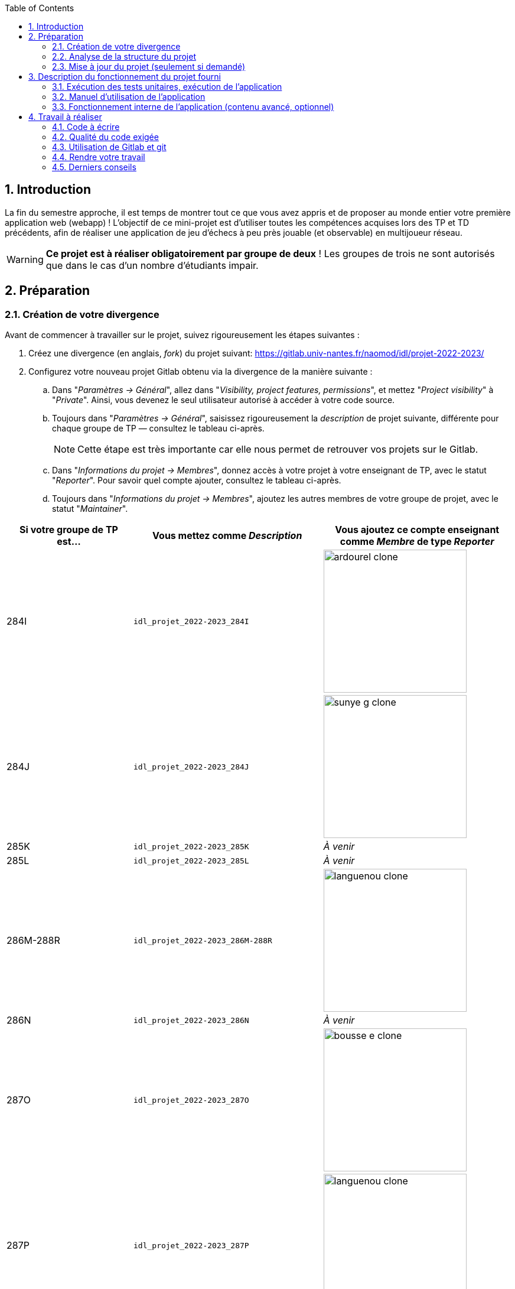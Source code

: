 :sectnums:
:toc:


== Introduction

La fin du semestre approche, il est temps de montrer tout ce que vous avez appris et de proposer au monde entier votre première application web (webapp) !
L'objectif de ce mini-projet est d'utiliser toutes les compétences acquises lors des TP et TD précédents, afin de réaliser une application de jeu d'échecs à peu près jouable (et observable) en multijoueur réseau.

WARNING: *Ce projet est à réaliser obligatoirement par groupe de deux* ! Les groupes de trois ne sont autorisés que dans le cas d'un nombre d'étudiants impair. 


== Préparation

=== Création de votre divergence

Avant de commencer à travailler sur le projet, suivez rigoureusement les étapes suivantes :

. Créez une divergence (en anglais, _fork_) du projet suivant: 
https://gitlab.univ-nantes.fr/naomod/idl/projet-2022-2023/
. Configurez votre nouveau projet Gitlab obtenu via la divergence de la manière suivante :
.. Dans "_Paramètres → Général_", allez dans "_Visibility, project features, permissions_", et mettez "_Project visibility_" à "_Private_".
Ainsi, vous devenez le seul utilisateur autorisé à accéder à votre code source.
.. Toujours dans "_Paramètres → Général_", saisissez rigoureusement la _description_ de projet suivante, différente pour chaque groupe de TP — consultez le tableau ci-après.
+
NOTE: Cette étape est très importante car elle nous permet de retrouver vos projets sur le Gitlab.
..  Dans "_Informations du projet → Membres_", donnez accès à votre projet à votre enseignant de TP, avec le statut "_Reporter_".
Pour savoir quel compte ajouter, consultez le tableau ci-après.
..  Toujours dans "_Informations du projet → Membres_", ajoutez les autres membres de votre groupe de projet, avec le statut "_Maintainer_".


[cols="2,3,3"]
|===
|Si votre groupe de TP est… | Vous mettez comme _Description_ | Vous ajoutez ce compte enseignant comme _Membre_ de type _Reporter_

// 284I: GA
|284I
|`idl_projet_2022-2023_284I`
| image:img/ardourel-clone.png[role="img-thumbnail", width=242]

// 284J: GS
|284J
|`idl_projet_2022-2023_284J`
| image:img/sunye-g-clone.png[role="img-thumbnail", width=242]

// 285K: JE
|285K
|`idl_projet_2022-2023_285K`
|_À venir_

// 285L: DJ
|285L
|`idl_projet_2022-2023_285L`
|_À venir_

// 286M-288R : EL
|286M-288R
|`idl_projet_2022-2023_286M-288R`
| image:img/languenou-clone.png[role="img-thumbnail", width=242]

// 286N: JE
|286N
|`idl_projet_2022-2023_286N`
|_À venir_

// 287O: EB
|287O
|`idl_projet_2022-2023_287O`
| image:img/bousse-e-clone.png[role="img-thumbnail", width=242]

// 287P: EL
|287P
|`idl_projet_2022-2023_287P`
| image:img/languenou-clone.png[role="img-thumbnail", width=242]

// 288Q: JE
|288Q
|`idl_projet_2022-2023_288Q`
|_À venir_



|===


Ensuite terminez de préparer votre répertoire de travail :

. Ouvrez le _Terminal_ et effectuez une commande `git clone` appropriée pour récupérer votre divergence sur votre poste de travail.
*Il vous est recommandé d'utiliser l'adresse SSH de votre divergence pour faire le clone, si vous avez au préalable configuré votre accès SSH link:https://gitlab.univ-nantes.fr/naomod/idl/labs/-/tree/master/tp-gitlab#user-content-optionnel-activation-du-clone-par-ssh-dans-gitlab[comme expliqué dans le TP Gitlab].*
. Utilisez la commande `cd` pour vous rendre dans le répertoire créé par votre `git clone`, et faites la commande `npm install` pour télécharger les dépendances nécessaires.

=== Analyse de la structure du projet

Regardez la structure du projet. Le projet est organisé en différents dossiers :

[source,txt]
----
├── client
│   ├── script.js
│   └── style.css
└── views
    └── index.ejs
├── src
│   ├── main
│   │   └── ts
│   │       ├── chessboard.ts
│   │       ├── main.ts
│   │       ├── movements.ts
│   │       ├── move-validation.ts
│   │       ├── piece.ts
│   │       └── position.ts
│   └── test
│       └── ts
│           ├── bishop-move-validation.spec.ts
│           ├── king-move-validation.spec.ts
│           ├── knight-move-validation.spec.ts
│           ├── movements.spec.ts
│           ├── pawn-move-validation.spec.ts
│           ├── predefined-positions.ts
│           ├── queen-move-validation.spec.ts
│           └── rook-move-validation.spec.ts
├── node_modules
├── package.json
├── tsconfig.json
├── README.adoc
----

** Le répertoire `client` contient le code Javascript qui sera exécuté sur le navigateur, ainsi que le style de la page. 
Vous ne devez pas modifier le contenu de ce dossier.
** Le répertoire `views` contient le fichier `index.ejs` qui définit la page principale de l'application web.
Vous n'avez pas besoin de le modifier.
** Le répertoire `src/main/ts` contient le code source du serveur.
*** Dans ce dossier, _vous allez modifier le fichier `move-validation.ts`._
*** *Attention:* *En aucun cas vous ne devez modifier le contenu des fichiers `chessboard.ts`, `movements.ts`, `piece.ts` et `position.ts`.*
** Le fichier `main.ts` est le programme principal de création et gestion du serveur web.  Vous ne devez pas modifier le contenu de ce fichier.
** Le répertoire `src/test/ts` contient les tests unitaires du serveur. 
_Vous allez modifier le contenu de ce dossier_.
** Le répertoire `node_modules` contient les modules Node.js téléchargés par `npm install`.
Vous ne devez pas modifier le contenu de ce dossier.
** Le fichier `package.json` est le fichier de configuration de npm, qui décrit les dépendances ainsi que les commandes exécutables.
Vous n'avez pas besoin de le modifier.
** Le fichier `tsconfig.json` est le fichier de configuration du compilateur TypeScript. 
Il est identique à celui que vous avez utilisé en TP.
Vous n'avez pas besoin de le modifier.


=== Mise à jour du projet (seulement si demandé)

Il est possible que les enseignants aient laissé quelques coquilles dans le projet, et que ces coquilles soient corrigées alors que vous aurez déjà commencé à travailler sur le code.

*Seulement si un enseignant vous le demande*, vous pourrez récupérer les corrections des coquilles à l'aide des commandes suivantes :

```sh
git remote add upstream https://gitlab.univ-nantes.fr/naomod/idl/projet-2022-2023.git # pas besoin si déjà fait
git pull upstream master
```

* La première ligne ajoute à votre référentiel local un lien vers le dépôt originel et le nomme `upstream`.
* La deuxième ligne récupère les changements et les fusionne avec votre divergence.


== Description du fonctionnement du projet fourni

=== Exécution des tests unitaires, exécution de l'application

Le projet utilise l'outil de construction et de gestion de modules *npm*.
Deux principales commandes vous sont fournies, exécutables avec `npm` :

** Pour lancer tous les tests unitaires du projet avec Alsatian, exécutez: `npm run test`.
** Pour lancer le serveur en mode développement, exécutez: `npm run start-server`.
Puis, une fois le serveur lancé :
*** pour accéder à l'application, ouvrez l'URL suivante: http://localhost:8080,
*** pour accéder au contenu JSON de l'échiquier en cours, utilisez l'URL suivante: http://localhost:8080/status.js.


NOTE: Comme vu en TP, il ne faut pas hésiter à lancer ces deux commandes en mode _Debug_, afin de pouvoir profiter du débogueur !
Pour rappel, nécessite de passer par l'encart _NPM Scripts_ que vous pouvez afficher tout en bas à gauche de VSCode (si besoin, retournez voir les instructions fournies dans le TP sur le test).

Deux commandes optionnelles vous sont également fournies :

** Pour supprimer le code compilé, exécutez: `npm run clean`.
** Pour supprimer les dépendances téléchargées, exécutez: `npm run clean-deps`.


=== Manuel d'utilisation de l'application

Une fois votre application lancée et ouverte dans un navigateur (voir section précédente), pour déplacer les pièces sur l'échiquier, indiquez dans le formulaire en bas de page la pièce à déplacer et sa destination.
Utilisez la notation par coordonnées, qui inclut la place à partir de laquelle la pièce se déplace, ainsi que sa destination.

.Exemples de coups
|===
|Coup |Coordonnées |Description 

| 1. |E2-E4 E7-E5 |Pion blanc en E2 se déplace à E4. Pion noir en E7 se déplace à E5.
| 2. 
|G1-F3 B8-C6
|Cavalier  blanc en G1 se déplace à F3. Cavalier noir en B8 se déplace à C6.
|===

=== Fonctionnement interne de l'application (contenu avancé, optionnel)

==== Serveur web

Le programme principal du serveur (`main.ts`) est chargé de démarrer un mini-serveur web capable de recevoir les différentes requêtes provenant des navigateurs connectés à l'application :

* `GET "/"` : distribue le fichier `views/index.ejs`;
* `GET "/status.js"` : génère et distribue l'échiquier en cours au format JSON.
* `POST "/"` : reçoit et traite un coup à jouer;

Ces trois traitements correspondent aux différents appels à `app.get()` et `app.post()` du programme principal.

==== Chronologie d'une partie

. Lorsqu'un utilisateur se connecte à l'application (adresse `"/"`), le serveur distribue alors la page html principale composée d'un échiquier vierge et d'une zone de saisie permettant à l'utilisateur de remplir le coup à jouer.

. Le navigateur internet récupère immédiatement les informations de la partie en cours présentes à l'adresse `/status.js` et remplit l'échiquier à l'aide d'un script situé dans le fichier `script.js`. Ces deux scripts se trouvent dans le dossier `client`.

. Un clic sur le bouton "Envoyer" effectue une requête de type _POST_ au à l'adresse `"/"` du serveur, contenant les informations du champs de texte associé.
Le serveur traite alors la requête afin de jouer le coup demandé.

. La page internet du joueur est alors rechargée automatiquement, affichant ainsi le nouvel état de la partie.


== Travail à réaliser

=== Code à écrire

==== Validation des mouvements

La version actuelle permet le déplacement libre des pièces, sans respecter les règles des échecs.
Il est donc possible de déplacer n'importe quelle pièce sur n'importe quelle case… ce qui n'est pas correct !

L'objectif principal de votre travail est d'écrire le code nécessaire pour vérifier qu'un mouvement est bien _valide_ (du point de vue des règles des échects) avant d'être exécuté.

Dans le projet que vous avez récupéré, ce travail a été commencé, mais pour le moment *seuls les déplacements des pions sont vérifiés*.
Vous devez mettre en oeuvre la validation des déplacements des autres pièces: le Roi, la Dame, le Cavalier, le Fou et la Tour. 

En interne, le traitement des déplacements se fait de la façon suivante:

. Lorsqu'une requête *POST* arrive, le serveur extrait la valeur du champ envoyé et appelle la fonction `processMove()` du module `movements`.

. La fonction `processMove()` appelle une autre fonction, `parseMoveString()`, qui transforme une chaîne de caractères en un déplacement (`type Move`) entre 2 positions (`type Position`).

. La fonction `processMove()` appelle ensuite la fonction `isMovePossible()`, qui fait appel à différentes fonctions de validation spécifiques aux pièces de l'échiquier (une par type de pièce). 
Le module `move-validation` contient toutes les fonctions de validation de déplacements.

. Par exemple, lorsqu'il s'agit d'un Pion blanc, la fonction `isMovePossible()` appelle la fonction `whitePawnMove()`, qui retourne `true` si le déplacement est possible ou `false` si ce n'est pas le cas.

. Si le mouvement est possible, c'est à dire la fonction `isMovePossible()` retourne `true`, la fonction `processMove()` appelle la fonction `performMove()`, qui effectue le déplacement.

Vous devez donc parcourir le module `move-validation` et implémenter les fonctions de validation contenant un commentaire de la forme :

```ts
// #TODO: Implement this function
```

WARNING: Vous serez évalués sur le bon fonctionnement de vos fonctions de validation.

==== Tests unitaires

Pour vérifier que les fonctions du module `move-validation` fonctionnent correctement, vous devez écrire des tests unitaires, qui vont vérifier que les fonctions acceptent les mouvements possibles et n'acceptent pas les mouvements impossibles.
Les mouvements sont possibles (ou impossibles) en accord avec les https://fr.wikipedia.org/wiki/Échecs[règles des échecs].
Comme ces règles sont complexes, vous serez mené à écrire plusieurs tests unitaires pour vérifier les mouvements possibles et impossibles d'une même pièce.

Les signatures des fonctions du module `move-validation` suivent la même convention :
[source,ts]
----
function xxxMove(board: Chessboard, move: Move): boolean
----

avec `xxx` prenant le nom de la pièce concernée, donnant par exemple `kingMove`.

Le paramètre `board` contient l'échiquier de la partie en cours et `move` contient le déplacement demandé par le joueur à travers le navigateur.
Le paramètre `move` contient deux coordonnées de type `Position`, représentant le début et la fin du déplacement.
Les coordonnées indiquent *toujours* des cases à l'intérieur de l'échiquier, c'est à dire, une colonne entre `A` et `H` et une ligne entre `1` et `8`.
Donc, il n'y a pas besoin de vérifier si un déplacement conduit une pièce à l'extérieur de l'échiquier.

Les tests unitaires de la fonction `blackPawnMove()` ont déjà été implémentés, vous les trouverez dans le fichier `./src/test/ts/pawn-move-validation-spec.ts`.
*Vous devez compléter tous les squelettes de tests unitaires fournis à l'intérieur de ces fichiers !* 

WARNING: Vous serez évalués sur le bon fonctionnement de vos tests.

==== Comment procéder ?

Vous devez procéder par itérations successives, n'essayez pas d'implémenter les fonctions d'un seul trait. Observez le cycle de développement suivant :

. Implémentez une fonctionnalité simple.
. Écrivez le ou les tests unitaires qui vérifient cette fonctionnalité.
. Exécutez les tests pour vérifier que la fonctionnalité marche correctement et la non-régression.
. Recommencez avec la fonctionnalité suivante.


*Exemple: validation des mouvements d'une Tour en plusieurs étapes*


Lorsque vous allez implémenter la fonction qui valide le mouvement des Tours (`rookMove()`), vous pouvez subdiviser leurs comportements en différentes fonctionnalités : 

* Validation des mouvements horizontaux, verticaux et diagonaux, sans se préoccuper des autres pièces.
* Invalidation des mouvements (horizontaux, verticaux et diagonaux) lorsque la case finale contient une pièce de même couleur.
* Validation des mouvements (horizontaux, verticaux et diagonaux) qui se terminent sur une case contenant une pièce d'une couleur différente.
* Invalidation des mouvements (horizontaux, verticaux et diagonaux) lorsque toutes les cases intermédiaires ne sont pas vides.

_Etape 1_

Commencez par la première fonctionnalité, la validation des déplacements horizontaux:

[source,ts]
----
// Dans le fichier "move-validation.ts"
export function rookMove(board: Chessboard, move: Move): boolean {
    // If the start rank is the same as the end rank, it's a valid horizontal move
    return move.from.rank === move.to.rank; 
}
----

Écrivez ensuite le test unitaire pour cette fonctionnalité:

[source,ts]
----
// Dans le fichier "rook-move-validation.spec.ts"
let chessboard : Chessboard;

export class TestRookMoves {
    @Setup
    beforeEach(){
        chessboard = createEmptyChessboard();

        // Note: la variable "positionE4" a été créée dans le module "predefined-positions" pour simplifier le code des tests
        
        // Place a rook piece on E4 on an empty chessboard
        putPiece(chessboard, positions.E4, pieces.whiteRook);
    }

    @Test("A rook can move horizontally")
    testCanMoveHorizontally() {
        Expect(isPossible.rookMove(chessboard, { from: positions.E4, to: positions.H4 })).toBeTruthy();
        Expect(isPossible.rookMove(chessboard, { from: positions.E4, to: positions.A4 })).toBeTruthy();
    }
}
----

_Etape 2_

Nouvelle fonctionnalité à implémenter: la validation des déplacements verticaux. 
Modifiez la fonction `rookMove()`:

[source,ts]
----
// Dans le fichier "move-validation.ts"
export function rookMove(board: Chessboard, move: Move): boolean {
    
    // If the start rank is the same as the end rank, it's a valid horizontal move
    // If the start file is the same as the end file, it's a valid vertical move
    return move.from.rank === move.to.rank || move.from.file === move.to.file
}
----

Écrivez ensuite un nouveau test unitaire pour cette nouvelle fonctionnalité:

[source,ts]
----
// Dans le fichier "rook-move-validation.spec.ts"
export class TestRookMoves {
    // (...)

    @Test("A Rook can move vertically")
    testCanMoveVertically() {
        Expect(isPossible.rookMove(chessboard, { from: positions.E4, to: positions.E8 })).toBeTruthy();
        Expect(isPossible.rookMove(chessboard, { from: positions.E4, to: positions.E1 })).toBeTruthy();
    }
}
----

_Étapes suivantes_

Suivez la même démarche pour implémenter et tester les autres fonctionnalités, c'est à dire, les autres mouvements possibles des Tours.



=== Qualité du code exigée

Il est demandé que votre travail respecte tous les principes de qualité de code étudiés en cours et en TP, ce qui inclut :

- Nommage approprié de vos fonctions et variables,
- Usage de commentaire lorsque c'est nécessaire et approprié,
- Simplification du code lorsque c'est possible.

WARNING: Vous serez évalués sur la qualité du code que vous aurez produit.

=== Utilisation de Gitlab et git

Il est demandé que votre développement soit entièrement versionné à l'aide de Gitlab et git.
Vous devez enregistrer tous les changements que vous réalisez à l'aide de _commits_ et de _pushs_ sur votre référentiel distant, en choisissant à chaque fois des messages de commit appropriés.
Vous devez également utiliser git pour collaborer à plusieurs sur votre projet, en partageant le même référentiel distant auprès de tous les membres du groupe.

*Conseil* : effectuez des _commits_ et des _pushs_ régulièrement ! Cela vous permet d'éviter de perdre votre travail, et de mieux collaborer en équipe.



WARNING: Vous serez évalués sur votre usage de git, que ce soit la qualité des messages de _commit_, la fréquence des commits, et l'équilibre de la répartition des _commits_ entre les différents membres du groupe.

=== Rendre votre travail

Pour rendre votre projet, il vous suffit de vous assurer d'avoir parfaitement bien suivi ce qui est demandé dans la partie "Préparation" au début de ce document, et d'avoir bien validé (_commit_) et publié (_push_) tous vos changements et fichiers de travail.
Nous vous encourageons à vérifier plusieurs fois que tout a bien été fait exactement comme demandé, autrement nous ne pourrons pas avoir accès à vos projets pour les corriger.

Si vous le souhaitez, vous pouvez également ajouter un fichier "`RENDU.md`" à la racine du projet, afin de décrire les spécificités de votre projet (choix techniques, parties non traitées, extensions non demandées, etc.).

Tant que tout cela est bien fait avant la date limite de rendu, alors tout est bon !

=== Derniers conseils

* Rappelez-vous que « _Une fonction sans test unitaire ne fonctionne pas_ » !

* Rappelez-vous aussi que «*N'importe qui peut écrire du code compréhensible par les ordinateurs, mais seulement les bon développeurs parviennent à écrire du code intelligible par les humains* » !

* Écrivez les tests unitaires avant ou en même temps que les fonctions. Ne les laissez pas pour la fin, les test unitaires sont très utiles pendant le développement et vous feront gagner du temps.

